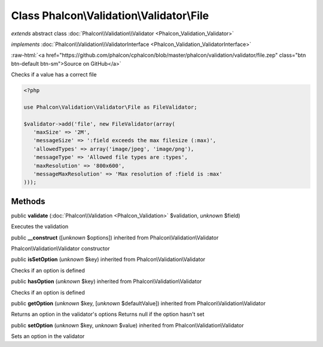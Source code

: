 Class **Phalcon\\Validation\\Validator\\File**
==============================================

*extends* abstract class :doc:`Phalcon\\Validation\\Validator <Phalcon_Validation_Validator>`

*implements* :doc:`Phalcon\\Validation\\ValidatorInterface <Phalcon_Validation_ValidatorInterface>`

.. role:: raw-html(raw)
   :format: html

:raw-html:`<a href="https://github.com/phalcon/cphalcon/blob/master/phalcon/validation/validator/file.zep" class="btn btn-default btn-sm">Source on GitHub</a>`

Checks if a value has a correct file  

.. code-block:: php

    <?php

    use Phalcon\Validation\Validator\File as FileValidator;
    
    $validator->add('file', new FileValidator(array(
       'maxSize' => '2M',
       'messageSize' => ':field exceeds the max filesize (:max)',
       'allowedTypes' => array('image/jpeg', 'image/png'),
       'messageType' => 'Allowed file types are :types',
       'maxResolution' => '800x600',
       'messageMaxResolution' => 'Max resolution of :field is :max'
    )));



Methods
-------

public  **validate** (:doc:`Phalcon\\Validation <Phalcon_Validation>` $validation, *unknown* $field)

Executes the validation



public  **__construct** ([*unknown* $options]) inherited from Phalcon\\Validation\\Validator

Phalcon\\Validation\\Validator constructor



public  **isSetOption** (*unknown* $key) inherited from Phalcon\\Validation\\Validator

Checks if an option is defined



public  **hasOption** (*unknown* $key) inherited from Phalcon\\Validation\\Validator

Checks if an option is defined



public  **getOption** (*unknown* $key, [*unknown* $defaultValue]) inherited from Phalcon\\Validation\\Validator

Returns an option in the validator's options Returns null if the option hasn't set



public  **setOption** (*unknown* $key, *unknown* $value) inherited from Phalcon\\Validation\\Validator

Sets an option in the validator



